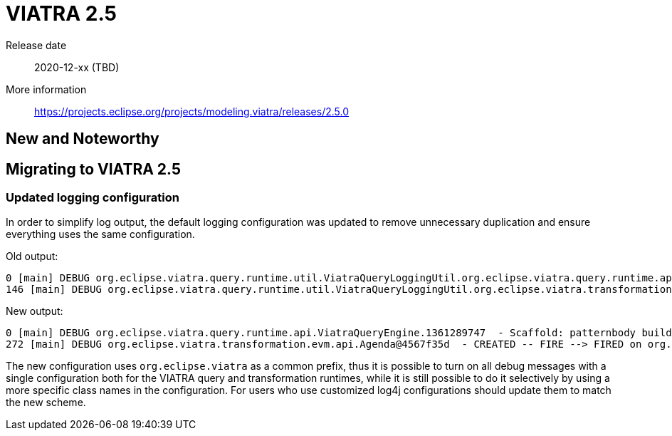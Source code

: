 ifdef::env-github,env-browser[:outfilesuffix: .adoc]
ifndef::rootdir[:rootdir: .]
ifndef::imagesdir[:imagesdir: {rootdir}/../images]
[[viatra-25]]

= VIATRA 2.5

Release date:: 2020-12-xx (TBD)
More information:: https://projects.eclipse.org/projects/modeling.viatra/releases/2.5.0

== New and Noteworthy


== Migrating to VIATRA 2.5

=== Updated logging configuration

In order to simplify log output, the default logging configuration was updated to remove unnecessary duplication and ensure everything uses the same configuration.

Old output:
```
0 [main] DEBUG org.eclipse.viatra.query.runtime.util.ViatraQueryLoggingUtil.org.eclipse.viatra.query.runtime.api.ViatraQueryEngine.1361289747  - Scaffold: patternbody build started for org.example.Range
146 [main] DEBUG org.eclipse.viatra.query.runtime.util.ViatraQueryLoggingUtil.org.eclipse.viatra.transformation.evm.api.Agenda.1525919705  - INACTIVE -- CREATE --> CREATED on org.eclipse.viatra.transformation.evm.api.Activation{atom=Match<org.example.Range>{"start"=0, "end"=30}, state=CREATED}
```

New output:
```
0 [main] DEBUG org.eclipse.viatra.query.runtime.api.ViatraQueryEngine.1361289747  - Scaffold: patternbody build started for org.example.Range
272 [main] DEBUG org.eclipse.viatra.transformation.evm.api.Agenda@4567f35d  - CREATED -- FIRE --> FIRED on org.eclipse.viatra.transformation.evm.api.Activation{atom=Match<org.example.Range>{"start"=0, "end"=30}, state=FIRED}

```

The new configuration uses `org.eclipse.viatra` as a common prefix, thus it is possible to turn on all debug messages with a single configuration both for the VIATRA query and transformation runtimes, while it is still possible to do it selectively by using a more specific class names in the configuration. For users who use customized log4j configurations should update them to match the new scheme.